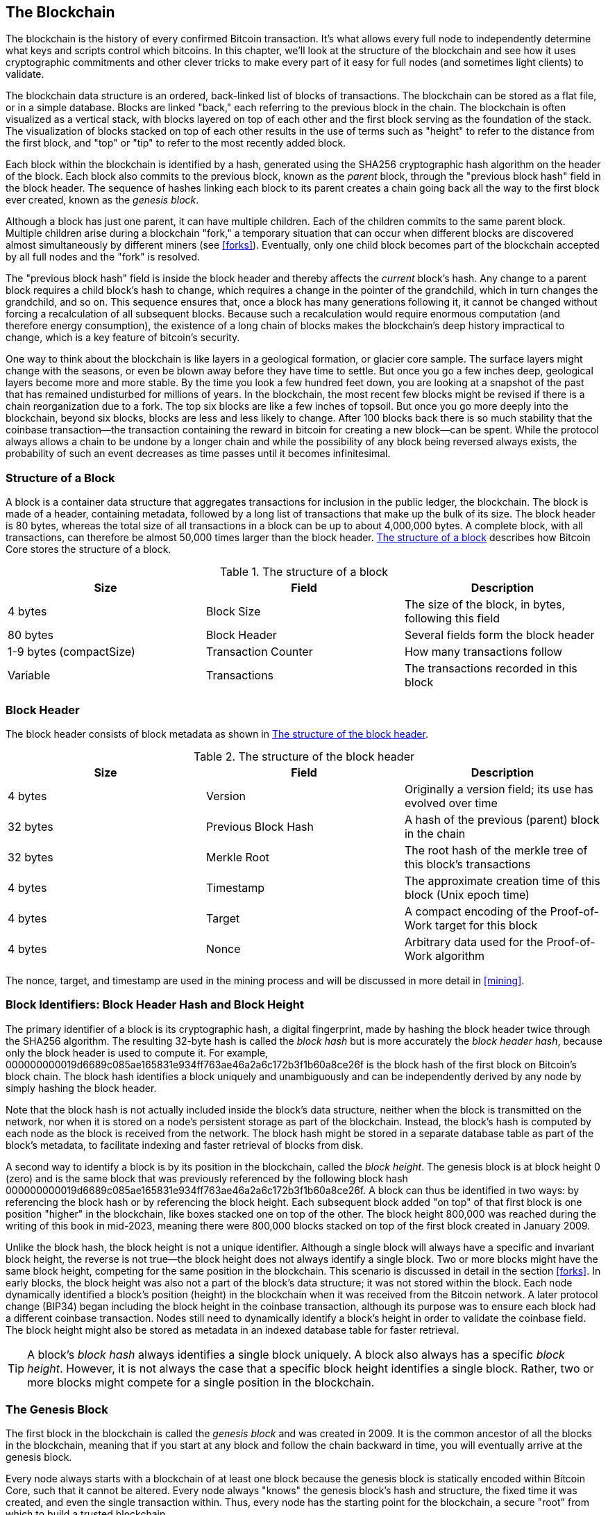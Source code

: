 [[blockchain]]
== The Blockchain

The blockchain is the history of every confirmed Bitcoin transaction.
It's what allows every full node to independently determine what keys and
scripts control which bitcoins.  In this chapter, we'll look at the
structure of the blockchain and see how it uses cryptographic
commitments and other clever tricks to make every part of it easy for
full nodes (and sometimes light clients) to validate.

((("blockchain (the)", "overview of")))The blockchain data structure is
an ordered, back-linked list of blocks of transactions.  The blockchain
can be stored as a flat file, or in a simple database.
Blocks are linked "back," each referring to the previous block in the
chain. ((("blocks", "block height")))The blockchain is often visualized
as a vertical stack, with blocks layered on top of each other and the
first block serving as the foundation of the stack. The visualization of
blocks stacked on top of each other results in the use of terms such as
"height" to refer to the distance from the first block, and "top" or
"tip" to refer to the most recently added block.

((("blocks", "block hash")))((("blocks", "genesis block")))((("blocks",
"parent blocks")))((("genesis block")))((("parent blocks")))Each block
within the blockchain is identified by a hash, generated using the
SHA256 cryptographic hash algorithm on the header of the block. Each
block also commits to the previous block, known as the _parent_ block,
through the "previous block hash" field in the block header.
The sequence of hashes linking each block to its parent creates a chain
going back all the way to the first block ever created, known as the
_genesis block_.

Although a block has just one parent, it can have multiple
children. Each of the children commits to the same parent block.
Multiple children arise during a blockchain "fork," a temporary
situation that can occur when different blocks are discovered almost
simultaneously by different miners (see <<forks>>). Eventually, only one
child block becomes part of the blockchain accepted by all full nodes and the "fork" is resolved.

The "previous block hash" field is inside the block header and thereby
affects the _current_ block's hash.
Any change to a parent block
requires a child block's hash to change, which requires a change in the
pointer of the grandchild, which in turn changes the grandchild, and so
on. This sequence ensures that, once a block has many generations
following it, it cannot be changed without forcing a recalculation of
all subsequent blocks. Because such a recalculation would require
enormous computation (and therefore energy consumption), the existence
of a long chain of blocks makes the blockchain's deep history impractical to change,
which is a key feature of bitcoin's security.

One way to think about the blockchain is like layers in a geological
formation, or glacier core sample. The surface layers might change with
the seasons, or even be blown away before they have time to settle. But
once you go a few inches deep, geological layers become more and more
stable. By the time you look a few hundred feet down, you are looking at
a snapshot of the past that has remained undisturbed for millions of
years. In the blockchain, the most recent few blocks might be revised if
there is a chain reorganization due to a fork. The top six blocks are
like a few inches of topsoil. But once you go more deeply into the
blockchain, beyond six blocks, blocks are less and less likely to
change. ((("transactions", "coinbase transactions")))((("coinbase
transactions")))After 100 blocks back there is so much stability that
the coinbase transaction--the transaction containing the reward in
bitcoin for creating a new block--can be spent.
While the
protocol always allows a chain to be undone by a longer chain and while
the possibility of any block being reversed always exists, the
probability of such an event decreases as time passes until it becomes
infinitesimal.

=== Structure of a Block

((("blocks", "structure of")))((("blockchain (the)", "block
structure")))A block is a container data structure that aggregates
transactions for inclusion in the public ledger, the blockchain. The
block is made of a header, containing metadata, followed by a long list
of transactions that make up the bulk of its size. The block header is
80 bytes, whereas the total size of all transactions in a block can be
up to about 4,000,000 bytes.  A complete block,
with all transactions, can therefore be almost 50,000 times larger than the block
header. <<block_structure1>> describes how Bitcoin Core stores the structure of a block.

[[block_structure1]]
[role="pagebreak-before"]
.The structure of a block
[options="header"]
|=======
|Size| Field | Description
| 4 bytes | Block Size | The size of the block, in bytes, following this field
| 80 bytes | Block Header | Several fields form the block header
| 1-9 bytes (compactSize) | Transaction Counter | How many transactions follow
| Variable | Transactions | The transactions recorded in this block
|=======

[[block_header]]
=== Block Header

((("blocks", "headers")))((("blockchain (the)", "block
headers")))((("headers")))The block header consists of
block metadata as shown in <<block_header_structure_ch09>>.

[[block_header_structure_ch09]]
.The structure of the block header
[options="header"]
|=======
|Size| Field | Description
| 4 bytes | Version | Originally a version field; its use has evolved over time
| 32 bytes | Previous Block Hash | A hash of the previous (parent) block in the chain
| 32 bytes | Merkle Root | The root hash of the merkle tree of this block's transactions
| 4 bytes | Timestamp | The approximate creation time of this block (Unix epoch time)
| 4 bytes | Target | A compact encoding of the Proof-of-Work target for this block
| 4 bytes | Nonce | Arbitrary data used for the Proof-of-Work algorithm
|=======

The nonce, target, and timestamp are used in the mining
process and will be discussed in more detail in <<mining>>.

[[block_hash]]
=== Block Identifiers: Block Header Hash and Block Height

((("blockchain (the)", "block identifiers")))((("blocks", "block
height")))((("blocks", "block hash")))The primary identifier of a block
is its cryptographic hash, a digital fingerprint, made by hashing the
block header twice through the SHA256 algorithm. The resulting 32-byte
hash is called the _block hash_ but is more accurately the _block header
hash_, pass:[<span role="keep-together">because only the block header is
used to compute it. For example,</span>]
+000000000019d6689c085ae165831e934ff763ae46a2a6c172b3f1b60a8ce26f+ is
the block hash of the first block on Bitcoin's block chain. The block hash
identifies a block uniquely and unambiguously and can be independently
derived by any node by simply hashing the block header.

Note that the block hash is not actually included inside the block's
data structure, neither when the block is transmitted on the network,
nor when it is stored on a node's persistent storage as part of the
blockchain. Instead, the block's hash is computed by each node as the
block is received from the network. The block hash might be stored in a
separate database table as part of the block's metadata, to facilitate
indexing and faster retrieval of blocks from disk.

A second way to identify a block is by its position in the blockchain,
called the pass:[<span role="keep-together"><em>block height</em>. The
genesis block is at block height 0 (zero) and is the</span>]
pass:[<span role="keep-together">same block that was previously
referenced by the following block hash</span>]
+000000000019d6689c085ae165831e934ff763ae46a2a6c172b3f1b60a8ce26f+. A
block can thus be identified in two ways: by referencing the block hash
or by referencing the block height. Each subsequent block added "on top"
of that first block is one position "higher" in the blockchain, like
boxes stacked one on top of the other. The block height 800,000 was
reached during the writing of this book in mid-2023, meaning there were
800,000 blocks stacked on top of the first block created in January
2009.

Unlike the block hash, the block height is not a unique identifier.
Although a single block will always have a specific and invariant block
height, the reverse is not true—the block height does not always
identify a single block. Two or more blocks might have the same block
height, competing for the same position in the blockchain. This scenario
is discussed in detail in the section <<forks>>.  In early blocks, the block height was
also not a part of the block's data structure; it was not stored within
the block. Each node dynamically identified a block's position (height)
in the blockchain when it was received from the Bitcoin network.  A
later protocol change (BIP34) began including the block height in the
coinbase transaction, although its purpose was to ensure each block had
a different coinbase transaction.  Nodes still need to dynamically
identify a block's height in order to validate the coinbase field.  The
block height might also be stored as metadata in an indexed database
table for faster retrieval.

[TIP]
====
A block's _block hash_ always identifies a single block uniquely. A
block also always has a specific _block height_. However, it is not
always the case that a specific block height identifies a single
block. Rather, two or more blocks might compete for a single position in
the blockchain.
====

=== The Genesis Block

((("blocks", "genesis block")))((("blockchain (the)", "genesis
block")))The first block in the blockchain is called the _genesis block_
and was created in 2009. It is the common ancestor of all the blocks in
the blockchain, meaning that if you start at any block and follow the
chain backward in time, you will eventually arrive at the genesis block.

Every node always starts with a blockchain of at least one block because
the genesis block is statically encoded within Bitcoin Core,
such that it cannot be altered. Every node always "knows" the
genesis block's hash and structure, the fixed time it was created, and
even the single transaction within. Thus, every node has the starting
point for the blockchain, a secure "root" from which to build a trusted
blockchain.

See the statically encoded genesis block inside the Bitcoin Core client,
in http://bit.ly/1x6rcwP[_chainparams.cpp_].

The following identifier hash belongs to the genesis block:

----
000000000019d6689c085ae165831e934ff763ae46a2a6c172b3f1b60a8ce26f
----

You can search for that block hash in any block explorer website, such
as _blockstream.info_, and you will find a page describing the contents
of this block, with a URL containing that hash:

https://blockstream.info/block/000000000019d6689c085ae165831e934ff763ae46a2a6c172b3f1b60a8ce26f

Using the Bitcoin Core reference client on the command line:

----
$ bitcoin-cli getblock 000000000019d6689c085ae165831e934ff763ae46a2a6c172b3f1b60a8ce26f
----
[source,json]
----
{
  "hash": "000000000019d6689c085ae165831e934ff763ae46a2a6c172b3f1b60a8ce26f",
  "confirmations": 790496,
  "height": 0,
  "version": 1,
  "versionHex": "00000001",
  "merkleroot": "4a5e1e4baab89f3a32518a88c31bc87f618f76673e2cc77ab2127b7afdeda33b",
  "time": 1231006505,
  "mediantime": 1231006505,
  "nonce": 2083236893,
  "bits": "1d00ffff",
  "difficulty": 1,
  "chainwork": "0000000000000000000000000000000000000000000000000000000100010001",
  "nTx": 1,
  "nextblockhash": "00000000839a8e6886ab5951d76f411475428afc90947ee320161bbf18eb6048",
  "strippedsize": 285,
  "size": 285,
  "weight": 1140,
  "tx": [
    "4a5e1e4baab89f3a32518a88c31bc87f618f76673e2cc77ab2127b7afdeda33b"
  ]
}
----

The genesis block contains a message within it. The coinbase
transaction input contains the text "The Times 03/Jan/2009 Chancellor on
brink of second bailout for banks." This message was intended to offer
proof of the earliest date this block could have been created, by referencing the
headline of the British newspaper _The Times_. It also serves as a
tongue-in-cheek reminder of the importance of an independent monetary
system, with Bitcoin's launch occurring at the same time as an
unprecedented worldwide monetary crisis. The message was embedded in the
first block by Satoshi Nakamoto, Bitcoin's creator.

=== Linking Blocks in the Blockchain

((("blocks", "linking blocks in the blockchain")))((("blockchain (the)",
"linking blocks in the blockchain")))Bitcoin full nodes validate every
block in the blockchain after the genesis block. Their local view of
the blockchain is constantly updated as new blocks are found and used to
extend the chain. As a node receives incoming blocks from the network,
it will validate these blocks and then link them to its view of the existing
blockchain. To establish a link, a node will examine the incoming block
header and look for the "previous block hash."

Let's assume, for example, that a node has 277,314 blocks in the local
copy of the blockchain. The last block the node knows about is block
277,314, with a block header hash of:

----
00000000000000027e7ba6fe7bad39faf3b5a83daed765f05f7d1b71a1632249
----

The Bitcoin node then receives a new block from the network, which it
parses as follows:

[source,json]
----
{
    "size" : 43560,
    "version" : 2,
    "previousblockhash" :
        "00000000000000027e7ba6fe7bad39faf3b5a83daed765f05f7d1b71a1632249",
    "merkleroot" :
        "5e049f4030e0ab2debb92378f53c0a6e09548aea083f3ab25e1d94ea1155e29d",
    "time" : 1388185038,
    "difficulty" : 1180923195.25802612,
    "nonce" : 4215469401,
    "tx" : [
        "257e7497fb8bc68421eb2c7b699dbab234831600e7352f0d9e6522c7cf3f6c77",
        "[... many more transactions omitted ...]",
        "05cfd38f6ae6aa83674cc99e4d75a1458c165b7ab84725eda41d018a09176634"
    ]
}
----

Looking at this new block, the node finds the +previousblockhash+ field,
which contains the hash of its parent block. It is a hash known to the
node, that of the last block on the chain at height 277,314. Therefore,
this new block is a child of the last block on the chain and extends the
existing blockchain. The node adds this new block to the end of the
chain, making the blockchain longer with a new height of 277,315.
<<chain_of_blocks>> shows the chain of three blocks, linked by
references in the +previousblockhash+ field.

[[chain_of_blocks]]
[role="smallerfourtyfive"]
.Blocks linked in a chain by each referencing the previous block header hash
image::../images/mbc2_0901.png[]

[[merkle_trees]]
=== Merkle Trees

((("merkle trees", id="merkle09")))((("blockchain (the)", "merkle
trees", id="BCTmerkle09")))Each block in the Bitcoin blockchain contains
a summary of all the transactions in the block using a _merkle tree_.

((("binary hash trees", see="merkle trees")))A _merkle tree_, also known
as a _binary hash tree_, is a data structure used for efficiently
summarizing and verifying the integrity of large sets of data. Merkle
trees are binary trees containing cryptographic hashes. The term "tree"
is used in computer science to describe a branching data structure, but
these trees are usually displayed upside down with the "root" at the top
and the "leaves" at the bottom of a diagram, as you will see in the
examples that follow.

Merkle trees are used in bitcoin to summarize all the transactions in a
block, producing an overall commitment to the entire set of
transactions and permitting a very efficient process to verify whether a
transaction is included in a block. A merkle tree is constructed by
recursively hashing pairs of elements until there is only one hash, called
the _root_, or _merkle root_. The cryptographic hash algorithm used in
bitcoin's merkle trees is SHA256 applied twice, also known as
double-SHA256.

When N data elements are hashed and summarized in a merkle tree, you can
check to see if any one data element is included in the tree with at
about +log~2~(N)+ calculations, making this a very efficient data
structure.

The merkle tree is constructed bottom-up. In the following example, we
start with four transactions, A, B, C, and D, which form the _leaves_ of
the merkle tree, as shown in <<simple_merkle>>. The transactions are not
stored in the merkle tree; rather, their data is hashed and the
resulting hash is stored in each leaf node as H~A~, H~B~, H~C~, and
H~D~:

++++
<pre data-type="codelisting">
H<sub>A</sub> = SHA256(SHA256(Transaction A))
</pre>
++++

Consecutive pairs of leaf nodes are then summarized in a parent node, by
concatenating the two hashes and hashing them together. For example, to
construct the parent node H~AB~, the two 32-byte hashes of the children
are concatenated to create a 64-byte string. That string is then
double-hashed to produce the parent node's hash:

++++
<pre data-type="codelisting">
H<sub>AB</sub> = SHA256(SHA256(H<sub>A</sub> || H<sub>B</sub>))
</pre>
++++

The process continues until there is only one node at the top, the node
known as the merkle root. That 32-byte hash is stored in the block
header and summarizes all the data in all four transactions.
<<simple_merkle>> shows how the root is calculated by pair-wise hashes
of the nodes.

[[simple_merkle]]
.Calculating the nodes in a merkle tree
image::../images/mbc2_0902.png["merkle_tree"]

((("balanced trees")))Because the merkle tree is a binary tree, it needs
an even number of leaf nodes. If there is an odd number of transactions
to summarize, the last transaction hash will be duplicated to create an
even number of leaf nodes, also known as a _balanced tree_. This is
shown in <<merkle_tree_odd>>, where transaction C is duplicated.
Similarly, if there are an odd number of hashes to process at any level,
the last hash is duplicated.

[[merkle_tree_odd]]
.Duplicating one data element achieves an even number of data elements
image::../images/mbc2_0903.png["merkle_tree_odd"]

.A design flaw in Bitcoin's merkle tree
****
An extended comment in Bitcoin Core's source code describes a
significant problems in the design of Bitcoin's duplication of odd
elements in its merkle tree:

[quote,Bitcoin Core src/consensus/merkle.cpp]
____
WARNING! If you're reading this because you're learning about crypto
and/or designing a new system that will use merkle trees, keep in mind
that the following merkle tree algorithm has a serious flaw related to
duplicate txids, resulting in a vulnerability (CVE-2012-2459).

The reason is that if the number of hashes in the list at a given level
is odd, the last one is duplicated before computing the next level (which
is unusual in Merkle trees). This results in certain sequences of
transactions leading to the same merkle root. For example, these two
trees:

[[cve_tree]]
.Two Bitcoin-style merkle tree with the same root but a different number of leaves
image::../images/cve-2012-2459.dot.png["Two Bitcoin-style merkle tree with the same root but a different number of leaves"]

For transaction lists [1,2,3,4,5,6] and [1,2,3,4,5,6,5,6] (where 5 and
6 are repeated) result in the same root hash A (because the hash of both
of (F) and (F,F) is C).

The vulnerability results from being able to send a block with such a
transaction list, with the same merkle root, and the same block hash as
the original without duplication, resulting in failed validation. If the
receiving node proceeds to mark that block as permanently invalid
however, it will fail to accept further unmodified (and thus potentially
valid) versions of the same block. We defend against this by detecting
the case where we would hash two identical hashes at the end of the list
together, and treating that identically to the block having an invalid
merkle root. Assuming no double-SHA256 collisions, this will detect all
known ways of changing the transactions without affecting the merkle
root.
____

****

The same method for constructing a tree from four transactions can be
generalized to construct trees of any size. In Bitcoin it is common to
have several thousand transactions in a single
block, which are summarized in exactly the same way, producing just 32
bytes of data as the single merkle root. In <<merkle_tree_large>>, you
will see a tree built from 16 transactions. Note that although the root
looks bigger than the leaf nodes in the diagram, it is the exact same
size, just 32 bytes. Whether there is one transaction or ten
thousand transactions in the block, the merkle root always summarizes
them into 32 bytes.

((("authentication paths")))To prove that a specific transaction is
included in a block, a node only needs to produce approximately +log~2~(N)+ 32-byte
hashes, constituting an _authentication path_ or _merkle path_
connecting the specific transaction to the root of the tree. This is
especially important as the number of transactions increases, because
the base-2 logarithm of the number of transactions increases much more
slowly. This allows Bitcoin nodes to efficiently produce paths of 10 or
12 hashes (320–384 bytes), which can provide proof of a single
transaction out of more than a thousand transactions in a multi-megabyte
block.

[[merkle_tree_large]]
.A merkle tree summarizing many data elements
image::../images/mbc2_0904.png["merkle_tree_large"]

In <<merkle_tree_path>>, a node can prove that a transaction K is
included in the block by producing a merkle path that is only four
32-byte hashes long (128 bytes total). The path consists of the four
hashes (shown with a shaded background) H~L~,
H~IJ~, H~MNOP~, and H~ABCDEFGH~. With those four hashes provided as an
authentication path, any node can prove that H~K~ (with a black
background at the bottom of the diagram) is included in the merkle root
by computing four additional pair-wise hashes H~KL~, H~IJKL~,
H~IJKLMNOP~, and the merkle tree root (outlined in a dashed line in the
diagram).

[[merkle_tree_path]]
.A merkle path used to prove inclusion of a data element
image::../images/mbc2_0905.png["merkle_tree_path"]

The efficiency of merkle trees becomes obvious as the scale increases.
The largest possible block can hold almost 16,000 transactions in 4,000,000
bytes, but proving any particular one of those sixteen thousand transactions
is a part of that block only requires a copy of the transaction, a copy
of the 80-byte block header, and 448 bytes for the merkle proof.  That
makes the largest possible proof almost 10,000 times smaller than the
largest possible Bitcoin block.

=== Merkle Trees and Lightweight Clients

Merkle trees are used extensively by lightweight clients. Lightweight clients don't
have all transactions and do not download full blocks, just block
headers. In order to verify that a transaction is included in a block,
without having to download all the transactions in the block, they use
a merkle path.

Consider, for example, a lightweight client that is interested in incoming
payments to an address contained in its wallet. The lightweight client will
establish a bloom filter (see <<bloom_filters>>) on its connections to
peers to limit the transactions received to only those containing
addresses of interest. When a peer sees a transaction that matches the
bloom filter, it will send that block using a +merkleblock+ message. The
+merkleblock+ message contains the block header as well as a merkle path
that links the transaction of interest to the merkle root in the block.
The lightweight client can use this merkle path to connect the transaction to the
block header and verify that the transaction is included in the block. The lightweight
client also uses the block header to link the block to the rest of the
blockchain. The combination of these two links, between the transaction
and block, and between the block and blockchain, proves that the
transaction is recorded in the blockchain. All in all, the lightweight client will
have received less than a kilobyte of data for the block header and
merkle path, an amount of data that is more than a thousand times less
than a full block (about 2 megabytes currently).((("",
startref="BCTmerkle09")))((("", startref="merkle09")))

=== Bitcoin's Test Blockchains

((("blockchain (the)", "test blockchains",
id="BCTtest09")))((("mainnet", seealso="blockchain (the)")))You might be
surprised to learn that there is more than one blockchain used with Bitcoin. The
"main" Bitcoin blockchain, the one created by Satoshi Nakamoto on
January 3rd, 2009, the one with the genesis block we studied in this
chapter, is called _mainnet_.  There are other Bitcoin blockchains that
are used for testing purposes: at this time _testnet_, _signet_, and
_regtest_. Let's look at each in turn.((("testnet", id="testnet09")))

==== Testnet: Bitcoin's Testing Playground

Testnet is the name of the test blockchain, network, and currency that
is used for testing purposes. The testnet is a fully featured live P2P
network, with wallets, test bitcoins (testnet coins), mining, and all
the other features of mainnet.  The most important difference is that
testnet coins are meant to be worthless.

Any software development that is intended for production use on
Bitcoin's mainnet can first be tested on testnet with test coins.
This protects both the developers from monetary losses due to bugs and
the network from unintended behavior due to bugs.

The current testnet is called _testnet3_, the third iteration of
testnet, restarted in February 2011 to reset the difficulty from the
previous testnet.  Testnet3 is a large blockchain, in excess of 30 GB in
2023. It will take a while to sync fully and use up resources
on your computer. Not as much as mainnet, but not exactly "lightweight"
either.

[TIP]
====
Testnet and the other test blockchains described in this book don't use
the same address prefixes as mainnet addresses to prevent someone from
accidentally sending real bitcoins to a test address.  Mainnet addresses
begin with +1+, +3+, or +bc1+.  Addresses for the test networks
mentioned in this book begin with +m+, +n+, or +tb1+.  Other test
networks, or new protocols being developed on test networks, may use
other address prefixes or alterations.
====

===== Using testnet

Bitcoin Core, like many other Bitcoin programs, has full support
for operation on testnet as an alternative mainnet. All of Bitcoin Core's
functions work on testnet, including the wallet, mining testnet coins,
and syncing a full testnet node.

To start Bitcoin Core on testnet instead of mainnet you use the
+testnet+ switch:

----
$ bitcoind -testnet
----

In the logs you should see that bitcoind is building a new blockchain in
the +testnet3+ subdirectory of the default bitcoind directory:

----
bitcoind: Using data directory /home/username/.bitcoin/testnet3
----

To connect to bitcoind, you use the +bitcoin-cli+ command-line tool, but
you must also switch it to testnet mode:

----
$ bitcoin-cli -testnet getblockchaininfo
{
  "chain": "test",
  "blocks": 1088,
  "headers": 139999,
  "bestblockhash": "0000000063d29909d475a1c4ba26da64b368e56cce5d925097bf3a2084370128",
  "difficulty": 1,
  "mediantime": 1337966158,
  "verificationprogress": 0.001644065914099759,
  "chainwork": "0000000000000000000000000000000000000000000000000000044104410441",
  "pruned": false,
  "softforks": [

  [...]
----

You can also run on testnet3 with other full-node implementations, such
as +btcd+ (written in Go) and +bcoin+ (written in JavaScript), to
experiment and learn in other programming languages and frameworks.

Testnet3 supports all the features of mainnet, including
Segregated Witness v0 and v1 (see <<segwit>> and <<taproot>>). Therefore, testnet3 can also be
used to test Segregated Witness features.((("", startref="testnet09")))

===== Problems With Testnet

Testnet doesn't just use the same data structures as Bitcoin, it also
uses almost exactly the same Proof-of-Work (PoW) security mechanism as
Bitcoin.  The notable differences for testnet are that it's minimum
difficulty is half that of Bitcoin and that it's allowed to include a
block at the minimum difficulty if that block's timestamp is more than
20 minutes after the previous block.

Unfortunately, Bitcoin's PoW security mechanism was designed to depend
on economic incentives--incentives which don't exist in a test
blockchain that is forbidden from having value.  On mainnet, miners are
incentivized to include user transactions in their blocks because those
transactions pay fees.  On testnet, transactions still contain something
called fees, but those fees don't have any economic value.  That means
the only incentive for a testnet miner to include transactions is
because they want to help users and developers to test their software.

Alas, people who like to disrupt systems often feel a stronger
incentive, at least in the short term.  Because PoW mining is designed
to be permissionless, anyone can mine, whether their intention is good
or not.  That means disruptive miners can create many blocks in a row on
testnet without including any user transactions.  When those attacks
happen, testnet becomes unusable for users and developers.

==== Signet: The Proof of Authority Testnet

There's no known way for a system dependent on permissionless PoW to
provide a highly usable blockchain without introducing economic
incentives, so Bitcoin protocol developers began considering
alternatives.  The primary goal was to preserve as much of the structure of
Bitcoin as possible so that software could run on a testnet with minimal
changes--but to also provide an environment that would remain useful.
A secondary goal was to produce a reusable design that would allow
developers of new software to easily create their own test networks.

The solution implemented in Bitcoin Core and other software is called
_signet_, as defined by BIP325.  A signet is a test network where each
block must contain proof (such as a signature) that the creation of that
block was sanctioned by a trusted authority.

Whereas mining in Bitcoin is permissionless--anyone can do it--mining on
signet is fully permissioned.  Only those with permission can do it.
This would be a completely unacceptable change to Bitcoin's mainnet--no
one would use that software--but it's reasonable on a testnet where coins have
no value and the only purpose is testing software and systems.

BIP325 signets are designed to make it very easy to create your own.  If
you disagree with how someone else is running their signet, you can
start your own signet and connect your software to it.

===== The Default Signet and Custom Signets

Bitcoin Core supports a default signet, which we believe to be the most
widely used signet at the time of writing.  It is currently operated by
two contributors to that project.  If you start Bitcoin Core with the
+-signet+ parameter and no other signet-related parameters, this is the
signet you will be using.

As of this writing, the default signet has about 150,000 blocks and is
about a gigabyte in size.  It supports all of the same features as
Bitcoin's mainnet and is also used for testing proposed upgrades through
the Bitcoin Inquisition project, which is a software fork of Bitcoin
Core that's only designed to run on signet.

If you want to use a different signet, called a _custom signet_, you
will need to know the script used to determine when a block is
authorized, called the _challenge_ script.  This is a standard Bitcoin
script, so it can use features such as multisig to allow multiple people
to authorize blocks.  You may also need to connect to a seed node that
will provide you with the addresses of peers on the custom signet.  For
example:

----
bitcoind -signet -signetchallenge=0123...cdef -signetseednode=example.com:1234
----

As of this writing, we generally recommend that the public testing of
mining software occur on testnet3 and that all other public testing of
Bitcoin software occur on the default signet.

To interact with your chosen signet, you can use the +-signet+ parameter
with +bitcoin-cli+, similar to how you used testnet.  For example:

----
$ bitcoin-cli -signet getblockchaininfo
{
  "chain": "signet",
  "blocks": 143619,
  "headers": 143619,
  "bestblockhash": "000000c46cb3505ddd29653720686b6a3565ad1c5768e2908439382447572a93",
  "difficulty": 0.003020638517858618,
  "time": 1684530244,
  "mediantime": 1684526116,
  "verificationprogress": 0.999997961940662,
  "initialblockdownload": false,
  "chainwork": "0000000000000000000000000000000000000000000000000000019ab37d2194",
  "size_on_disk": 769525915,
  "pruned": false,
  "warnings": ""
}
----

==== Regtest&#x2014;The Local Blockchain

((("regtest (Regression Testing)")))Regtest, which stands for
"Regression Testing," is a Bitcoin Core feature that allows you to
create a local blockchain for testing purposes. Unlike signet and testnet3, which
are a public and shared test blockchain, the regtest blockchains are
intended to be run as closed systems for local testing. You launch a
regtest blockchain from scratch. You may
add other nodes to the network, or run it with a single node only to
test the Bitcoin Core software.

To start Bitcoin Core in regtest mode, you use the +regtest+ flag:

----
$ bitcoind -regtest
----

Just like with testnet, Bitcoin Core will initialize a new blockchain
under the _regtest_ subdirectory of your bitcoind default directory:

----
bitcoind: Using data directory /home/username/.bitcoin/regtest
----

To use the command-line tool, you need to specify the +regtest+ flag
too. Let's try the +getblockchaininfo+ command to inspect the regtest
blockchain:

----
$ bitcoin-cli -regtest getblockchaininfo
{
  "chain": "regtest",
  "blocks": 0,
  "headers": 0,
  "bestblockhash": "0f9188f13cb7b2c71f2a335e3a4fc328bf5beb436012afca590b1a11466e2206",
  "difficulty": 4.656542373906925e-10,
  "mediantime": 1296688602,
  "verificationprogress": 1,
  "chainwork": "0000000000000000000000000000000000000000000000000000000000000002",
  "pruned": false,
  [...]
----

As you can see, there are no blocks yet. Let's create a default wallet,
get an address, and then mine some (500 blocks) to earn the reward:

----
$ bitcoin-cli -regtest createwallet ""

$ bitcoin-cli -regtest getnewaddress
bcrt1qwvfhw8pf79kw6tvpmtxyxwcfnd2t4e8v6qfv4a

$ bitcoin-cli -regtest generatetoaddress 500 bcrt1qwvfhw8pf79kw6tvpmtxyxwcfnd2t4e8v6qfv4a
[
  "3153518205e4630d2800a4cb65b9d2691ac68eea99afa7fd36289cb266b9c2c0",
  "621330dd5bdabcc03582b0e49993702a8d4c41df60f729cc81d94b6e3a5b1556",
  "32d3d83538ba128be3ba7f9dbb8d1ef03e1b536f65e8701893f70dcc1fe2dbf2",
  ...,
  "32d55180d010ffebabf1c3231e1666e9eeed02c905195f2568c987c2751623c7"
]
----

It will only take a few seconds to mine all these blocks, which
certainly makes it easy for testing. If you check your wallet balance,
you will see that you earned reward for the first 400 blocks (coinbase
rewards must be 100 blocks deep before you can spend them):

----
$ bitcoin-cli -regtest getbalance
12462.50000000
----

=== Using Test Blockchains for Development

((("development environment", "test blockchains and")))Bitcoin's various
blockchains (+regtest+, +signet+, +testnet3+, +mainnet+) offer a range
of testing environments for bitcoin development. Use the test
blockchains whether you are developing for Bitcoin Core, or another
full-node consensus client; an application such as a wallet, exchange,
ecommerce site; or even developing novel smart contracts and complex
scripts.

You can use the test blockchains to establish a development pipeline.
Test your code locally on a +regtest+ as you develop it. Once you are
ready to try it on a public network, switch to +signet+ or +testnet+ to expose your
code to a more dynamic environment with more diversity of code and
applications. Finally, once you are confident your code works as
expected, switch to +mainnet+ to deploy it in production. As you make
changes, improvements, bug fixes, etc., start the pipeline again,
deploying each change first on +regtest+, then on +signet+ or +testnet+, and finally
into production.((("", startref="BCTtest09")))

Now that we know what data the blockchain contains and how cryptographic
commitments securely tie the various parts together, we will look at the
specical commitment that both provides computational security and
ensures no block can be changed without invalidating all other blocks
built on top of it: Bitcoin's mining function.
